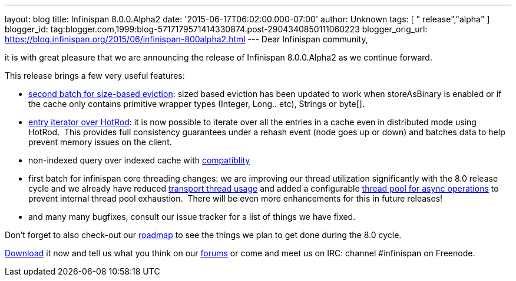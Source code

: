 ---
layout: blog
title: Infinispan 8.0.0.Alpha2
date: '2015-06-17T06:02:00.000-07:00'
author: Unknown
tags: [ " release","alpha" ]
blogger_id: tag:blogger.com,1999:blog-5717179571414330874.post-2904340850111060223
blogger_orig_url: https://blog.infinispan.org/2015/06/infinispan-800alpha2.html
---
Dear Infinispan community,

it is with great pleasure that we are announcing the release of
Infinispan 8.0.0.Alpha2 as we continue forward.

This release brings a few very useful features:

* https://issues.jboss.org/browse/ISPN-5509[second batch for size-based
eviction]: sized based eviction has been updated to work when
storeAsBinary is enabled or if the cache only contains primitive wrapper
types (Integer, Long.. etc), Strings or byte[].
* https://issues.jboss.org/browse/ISPN-5219[entry iterator over HotRod]:
it is now possible to iterate over all the entries in a cache even in
distributed mode using HotRod.  This provides full consistency
guarantees under a rehash event (node goes up or down) and batches data
to help prevent memory issues on the client.
* non-indexed query over indexed cache with
https://issues.jboss.org/browse/ISPN-5519[compatiblity]
* first batch for infinispan core threading changes: we are improving
our thread utilization significantly with the 8.0 release cycle and we
already have reduced https://issues.jboss.org/browse/ISPN-5484[transport
thread usage] and added a configurable
https://issues.jboss.org/browse/ISPN-5518[thread pool for async
operations] to prevent internal thread pool exhaustion.  There will be
even more enhancements for this in future releases!
* and many many bugfixes, consult our issue tracker for a list of things
we have fixed.


Don't forget to also check-out our
http://infinispan.org/roadmap/[roadmap] to see the things we plan to get
done during the 8.0 cycle.

http://infinispan.org/download/[Download] it now and tell us what you
think on our https://developer.jboss.org/en/infinispan/content[forums]
or come and meet us on IRC: channel #infinispan on Freenode.
